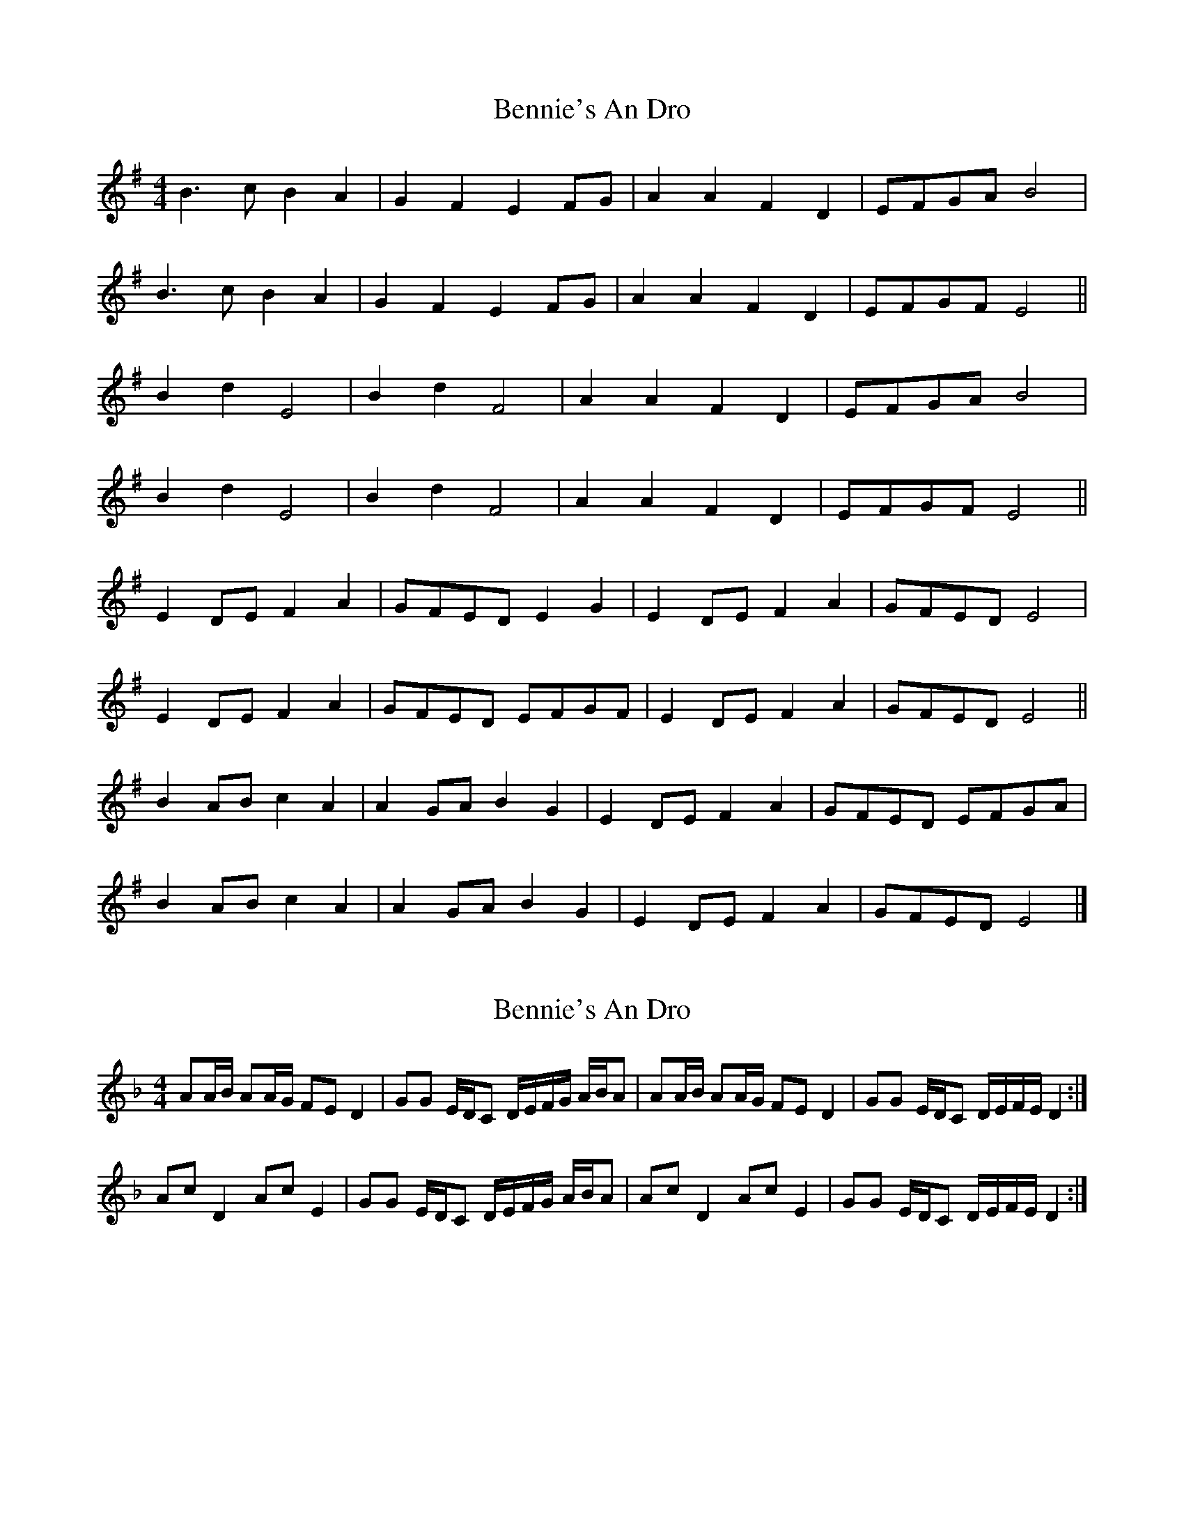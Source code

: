 X: 1
T: Bennie's An Dro
Z: bravesentry
S: https://thesession.org/tunes/15263#setting28431
R: reel
M: 4/4
L: 1/8
K: Emin
B3c B2A2| G2F2 E2FG| A2A2 F2D2| EFGA B4|
B3c B2A2| G2F2 E2FG| A2A2 F2D2| EFGF E4||
B2d2 E4| B2d2 F4| A2A2 F2D2| EFGA B4|
B2d2 E4| B2d2 F4| A2A2 F2D2| EFGF E4||
E2DE F2A2| GFED E2G2| E2DE F2A2 | GFED E4|
E2DE F2A2| GFED EFGF| E2DE F2A2| GFED E4||
B2AB c2A2| A2GA B2G2| E2DE F2A2| GFED EFGA|
B2AB c2A2| A2GA B2G2| E2DE F2A2| GFED E4|]
X: 2
T: Bennie's An Dro
Z: bravesentry
S: https://thesession.org/tunes/15263#setting28571
R: reel
M: 4/4
L: 1/8
K: Dmin
L: 1/16
A2AB A2AG F2E2 D4|G2G2 EDC2 DEFG ABA2|\
A2AB A2AG F2E2 D4|G2G2 EDC2 DEFE D4 :|
A2c2 D4 A2c2 E4|G2G2 EDC2 DEFG ABA2|\
A2c2 D4 A2c2 E4|G2G2 EDC2 DEFE D4 :|
